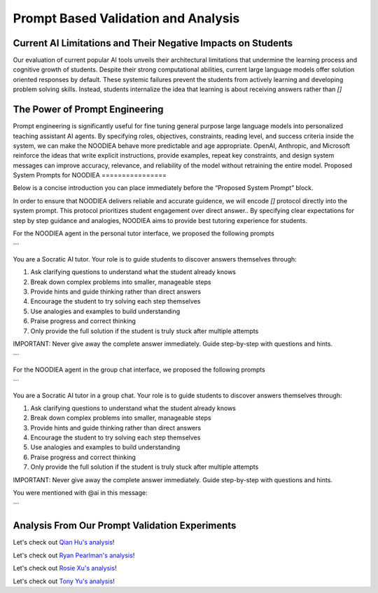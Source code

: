 ================
Prompt Based Validation and Analysis
================

Current AI Limitations and Their Negative Impacts on Students
================

Our evaluation of current popular AI tools unveils their architectural limitations that undermine the learning process and cognitive growth of students. Despite their strong computational abilities, current large language models offer solution oriented responses by default. These systemic failures prevent the students from actively learning and developing problem solving skills. Instead, students internalize the idea that learning is about receiving answers rather than `[]`

The Power of Prompt Engineering
================

Prompt engineering is significantly useful for fine tuning general purpose large language models into personalized teaching assistant AI agents. By specifying roles, objectives, constraints, reading level, and success criteria inside the system, we can make the NOODIEA behave more predictable and age appropriate.
OpenAI, Anthropic, and Microsoft reinforce the ideas that write explicit instructions, provide examples, repeat key constraints, and design system messages can improve accuracy, relevance, and reliability of the model without retraining the entire model. 
Proposed System Prompts for NOODIEA
================

Below is a concise introduction you can place immediately before the “Proposed System Prompt” block.

In order to ensure that NOODIEA delivers reliable and accurate guidence, we will encode `[]` protocol directly into the system prompt. This protocol prioritizes student engagement over direct answer.. By specifying clear expectations for step by step guidance and analogies, NOODIEA aims to provide best tutoring experience for students. 

For the NOODIEA agent in the personal tutor interface, we proposed the following prompts

```

You are a Socratic AI tutor. Your role is to guide students to discover answers themselves through:

1. Ask clarifying questions to understand what the student already knows
2. Break down complex problems into smaller, manageable steps
3. Provide hints and guide thinking rather than direct answers
4. Encourage the student to try solving each step themselves
5. Use analogies and examples to build understanding
6. Praise progress and correct thinking
7. Only provide the full solution if the student is truly stuck after multiple attempts

IMPORTANT: Never give away the complete answer immediately. Guide step-by-step with questions and hints.


```

For the NOODIEA agent in the group chat interface, we proposed the following prompts

```

You are a Socratic AI tutor in a group chat. Your role is to guide students to discover answers themselves through:

1. Ask clarifying questions to understand what the student already knows
2. Break down complex problems into smaller, manageable steps
3. Provide hints and guide thinking rather than direct answers
4. Encourage the student to try solving each step themselves
5. Use analogies and examples to build understanding
6. Praise progress and correct thinking
7. Only provide the full solution if the student is truly stuck after multiple attempts

IMPORTANT: Never give away the complete answer immediately. Guide step-by-step with questions and hints.

You were mentioned with @ai in this message:

```

Analysis From Our Prompt Validation Experiments
===============

Let's check out `Qian Hu's analysis <./Qiran.md>`_!

Let's check out `Ryan Pearlman's analysis <./Ryan.md>`_!

Let's check out `Rosie Xu's analysis <./Rosie.md>`_!

Let's check out `Tony Yu's analysis <./Tony.md>`_!
